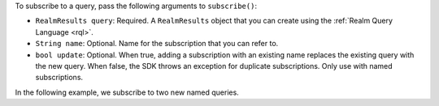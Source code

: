 To subscribe to a query, pass the following arguments to ``subscribe()``:

- ``RealmResults query``: Required. A ``RealmResults`` object that you can
  create using the :ref:`Realm Query Language <rql>`.
- ``String name``: Optional. Name for the subscription that you can refer to. 
- ``bool update``:  Optional. When true, adding a subscription with an existing
  name replaces the existing query with the new query. When false, the SDK
  throws an exception for duplicate subscriptions. Only use with named
  subscriptions.

In the following example, we subscribe to two new named queries.
